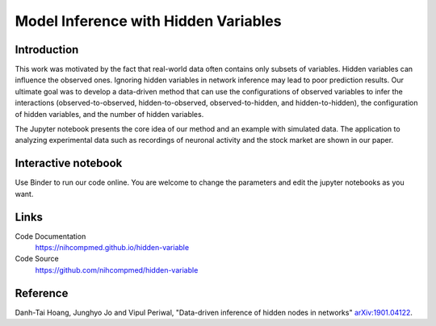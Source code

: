 Model Inference with Hidden Variables
=======================================

Introduction
-----------------------------
This work was motivated by the fact that real-world data often contains only subsets of variables. Hidden variables can influence the observed ones. Ignoring hidden variables in network inference may lead to poor prediction results. Our ultimate goal was to develop a data-driven method that can use the configurations of observed variables to infer the interactions (observed-to-observed, hidden-to-observed, observed-to-hidden, and hidden-to-hidden), the configuration of hidden variables, and the number of hidden variables.

The Jupyter notebook presents the core idea of our method and an example with simulated data. The application to analyzing experimental data such as recordings of neuronal activity and the stock market are shown in our paper.

Interactive notebook
-----------------------------
Use Binder to run our code online. You are welcome to change the parameters and edit the jupyter notebooks as you want. 

.. image:: https://mybinder.org/badge.svg
   :target: https://mybinder.org/v2/gh/nihcompmed/hidden-variable/master?filepath=sphinx%2Fcodesource

Links
----------------------------
Code Documentation
    https://nihcompmed.github.io/hidden-variable

Code Source
    https://github.com/nihcompmed/hidden-variable

Reference
----------------------------
Danh-Tai Hoang, Junghyo Jo and Vipul Periwal, "Data-driven inference of hidden nodes in networks" `arXiv:1901.04122 <https://arxiv.org/abs/1901.04122>`_.
